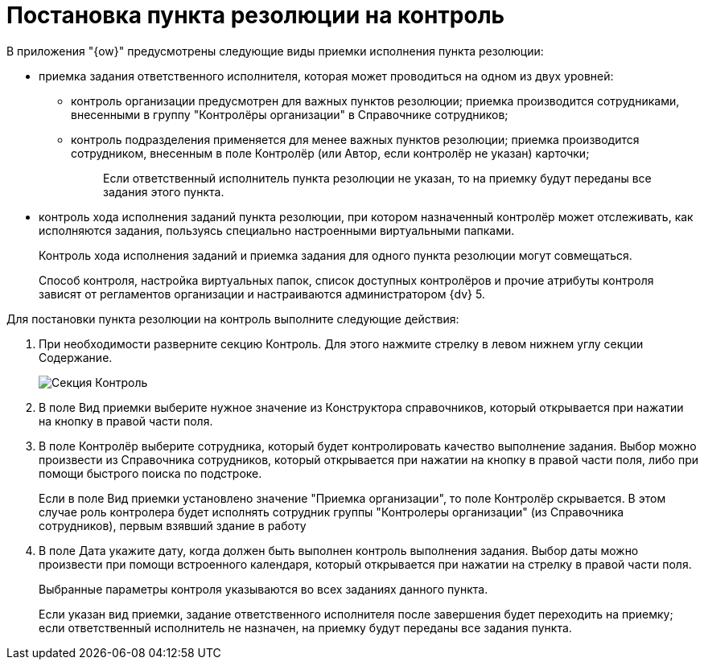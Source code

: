 = Постановка пункта резолюции на контроль

В приложения "{ow}" предусмотрены следующие виды приемки исполнения пункта резолюции:

* приемка задания ответственного исполнителя, которая может проводиться на одном из двух уровней:
** контроль организации предусмотрен для важных пунктов резолюции; приемка производится сотрудниками, внесенными в группу "Контролёры организации" в Справочнике сотрудников;
** контроль подразделения применяется для менее важных пунктов резолюции; приемка производится сотрудником, внесенным в поле Контролёр (или Автор, если контролёр не указан) карточки;
+
____
Если ответственный исполнитель пункта резолюции не указан, то на приемку будут переданы все задания этого пункта.
____
* контроль хода исполнения заданий пункта резолюции, при котором назначенный контролёр может отслеживать, как исполняются задания, пользуясь специально настроенными виртуальными папками.
+
Контроль хода исполнения заданий и приемка задания для одного пункта резолюции могут совмещаться.
+
Способ контроля, настройка виртуальных папок, список доступных контролёров и прочие атрибуты контроля зависят от регламентов организации и настраиваются администратором {dv} 5.

Для постановки пункта резолюции на контроль выполните следующие действия:

. При необходимости разверните секцию Контроль. Для этого нажмите стрелку в левом нижнем углу секции Содержание.
+
image::Section_Setting_to_Control.png[Секция Контроль]
. В поле Вид приемки выберите нужное значение из Конструктора справочников, который открывается при нажатии на кнопку в правой части поля.
. В поле Контролёр выберите сотрудника, который будет контролировать качество выполнение задания. Выбор можно произвести из Справочника сотрудников, который открывается при нажатии на кнопку в правой части поля, либо при помощи быстрого поиска по подстроке.
+
Если в поле Вид приемки установлено значение "Приемка организации", то поле Контролёр скрывается. В этом случае роль контролера будет исполнять сотрудник группы "Контролеры организации" (из Справочника сотрудников), первым взявший здание в работу
. В поле Дата укажите дату, когда должен быть выполнен контроль выполнения задания. Выбор даты можно произвести при помощи встроенного календаря, который открывается при нажатии на стрелку в правой части поля.
+
Выбранные параметры контроля указываются во всех заданиях данного пункта.
+
Если указан вид приемки, задание ответственного исполнителя после завершения будет переходить на приемку; если ответственный исполнитель не назначен, на приемку будут переданы все задания пункта.
